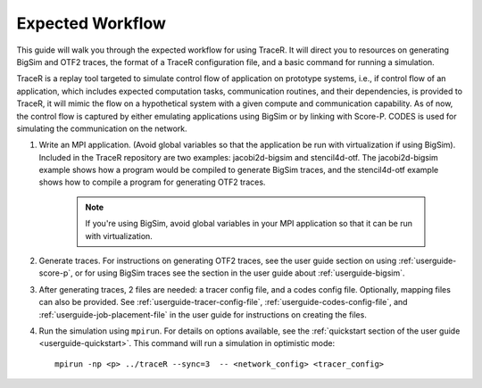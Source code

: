 Expected Workflow
=================

This guide will walk you through the expected workflow for using TraceR.
It will direct you to resources on generating BigSim and OTF2 traces, the
format of a TraceR configuration file, and a basic command for running a
simulation.

TraceR is a replay tool targeted to simulate control flow of application on
prototype systems, i.e., if control flow of an application, which includes
expected computation tasks, communication routines, and their dependencies, is
provided to TraceR, it will mimic the flow on a hypothetical system with a given
compute and communication capability. As of now, the control flow is captured by
either emulating applications using BigSim or by linking with Score-P. CODES
is used for simulating the communication on the network.

1. Write an MPI application. (Avoid global variables so that the application be
   run with virtualization if using BigSim). Included in the TraceR repository are
   two examples: jacobi2d-bigsim and stencil4d-otf. The jacobi2d-bigsim example
   shows how a program would be compiled to generate BigSim traces, and the
   stencil4d-otf example shows how to compile a program for generating OTF2 traces.

    .. note::
       If you're using BigSim, avoid global variables in your MPI application so that it can be run with virtualization.

2. Generate traces. For instructions on generating OTF2 traces, see the user guide
   section on using :ref:`userguide-score-p`, or for using BigSim traces see the section in
   the user guide about :ref:`userguide-bigsim`.

3. After generating traces, 2 files are needed: a tracer config file, and a codes config file.
   Optionally, mapping files can also be provided. See :ref:`userguide-tracer-config-file`, :ref:`userguide-codes-config-file`,
   and :ref:`userguide-job-placement-file` in the user guide for instructions on creating the files.

4. Run the simulation using ``mpirun``. For details on options available, see the
   :ref:`quickstart section of the user guide <userguide-quickstart>`. This command will
   run a simulation in optimistic mode::
    
    mpirun -np <p> ../traceR --sync=3  -- <network_config> <tracer_config>